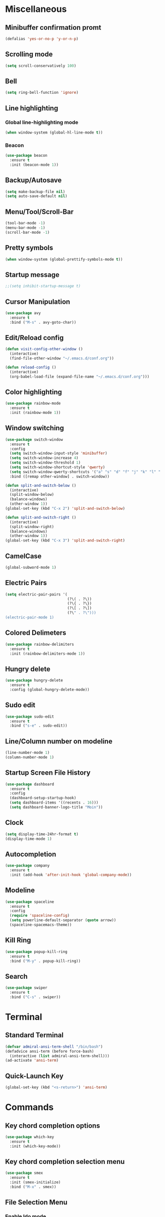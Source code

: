 * Miscellaneous
** Minibuffer confirmation promt
#+BEGIN_SRC emacs-lisp
  (defalias 'yes-or-no-p 'y-or-n-p)
#+END_SRC
** Scrolling mode
#+BEGIN_SRC emacs-lisp
  (setq scroll-conservatively 100)
#+END_SRC
** Bell
#+BEGIN_SRC emacs-lisp
  (setq ring-bell-function 'ignore)
#+END_SRC
** Line highlighting
*** Global line-highlighting mode
#+BEGIN_SRC emacs-lisp
  (when window-system (global-hl-line-mode t))
#+END_SRC
*** Beacon
#+BEGIN_SRC emacs-lisp
  (use-package beacon
    :ensure t
    :init (beacon-mode 1))
#+END_SRC
** Backup/Autosave
#+BEGIN_SRC emacs-lisp
  (setq make-backup-file nil)
  (setq auto-save-default nil)
#+END_SRC
** Menu/Tool/Scroll-Bar
#+BEGIN_SRC emacs-lisp
  (tool-bar-mode -1)
  (menu-bar-mode -1)
  (scroll-bar-mode -1)
#+END_SRC
** Pretty symbols
#+BEGIN_SRC emacs-lisp
  (when window-system (global-prettify-symbols-mode t))
#+END_SRC
** Startup message
#+BEGIN_SRC emacs-lisp
  ;;(setq inhibit-startup-message t)
#+END_SRC
** Cursor Manipulation
#+BEGIN_SRC emacs-lisp
  (use-package avy
    :ensure t
    :bind ("M-s" . avy-goto-char))
#+END_SRC
** Edit/Reload config
#+BEGIN_SRC emacs-lisp
  (defun visit-config-other-window ()
    (interactive)
    (find-file-other-window "~/.emacs.d/conf.org"))
#+END_SRC
#+BEGIN_SRC emacs-lisp
  (defun reload-config ()
    (interactive)
    (org-babel-load-file (expand-file-name "~/.emacs.d/conf.org")))
#+END_SRC
** Color highlighting
#+BEGIN_SRC emacs-lisp
  (use-package rainbow-mode
    :ensure t
    :init (rainbow-mode 1))
#+END_SRC
** Window switching
#+BEGIN_SRC emacs-lisp
  (use-package switch-window
    :ensure t
    :config
    (setq switch-window-input-style 'minibuffer)
    (setq switch-window-increase 4)
    (setq switch-window-threshold 1)
    (setq switch-window-shortcut-style 'qwerty)
    (setq switch-window-qwerty-shortcuts '("a" "s" "d" "f" "j" "k" "l" "'"))
    :bind ([remap other-window] . switch-window))
#+END_SRC
#+BEGIN_SRC emacs-lisp
  (defun split-and-switch-below ()
    (interactive)
    (split-window-below)
    (balance-windows)
    (other-window 1))
  (global-set-key (kbd "C-x 2") 'split-and-switch-below)

  (defun split-and-switch-right ()
    (interactive)
    (split-window-right)
    (balance-windows)
    (other-window 1))
  (global-set-key (kbd "C-x 3") 'split-and-switch-right)
#+END_SRC
** CamelCase
#+BEGIN_SRC emacs-lisp
  (global-subword-mode 1)
#+END_SRC
** Electric Pairs
#+BEGIN_SRC emacs-lisp
  (setq electric-pair-pairs '(
                              (?\( . ?\))
                              (?\{ . ?\})
                              (?\[ . ?\])
                              (?\" . ?\")))
  (electric-pair-mode 1)
#+END_SRC
** Colored Delimeters
#+BEGIN_SRC emacs-lisp
  (use-package rainbow-delimiters
    :ensure t
    :init (rainbow-delimiters-mode 1))
#+END_SRC
** Hungry delete
#+BEGIN_SRC emacs-lisp
  (use-package hungry-delete
    :ensure t
    :config (global-hungry-delete-mode))
#+END_SRC
** Sudo edit
#+BEGIN_SRC emacs-lisp
  (use-package sudo-edit
    :ensure t
    :bind ("s-e" . sudo-edit))
#+END_SRC
** Line/Column number on modeline
#+BEGIN_SRC emacs-lisp
  (line-number-mode 1)
  (column-number-mode 1)
#+END_SRC
** Startup Screen File History
#+BEGIN_SRC emacs-lisp
  (use-package dashboard
    :ensure t
    :config
    (dashboard-setup-startup-hook)
    (setq dashboard-items '((recents . 16)))
    (setq dashboard-banner-logo-title "Moin"))
#+END_SRC
** Clock
#+BEGIN_SRC emacs-lisp
  (setq display-time-24hr-format t)
  (display-time-mode 1)
#+END_SRC
** Autocompletion
#+BEGIN_SRC emacs-lisp
  (use-package company
    :ensure t
    :init (add-hook 'after-init-hook 'global-company-mode))
#+END_SRC
** Modeline
#+BEGIN_SRC emacs-lisp
  (use-package spaceline
    :ensure t
    :config
    (require 'spaceline-config)
    (setq powerline-default-separator (quote arrow))
    (spaceline-spacemacs-theme))
#+END_SRC
** Kill Ring
#+BEGIN_SRC emacs-lisp
  (use-package popup-kill-ring
    :ensure t
    :bind ("M-y" . popup-kill-ring))
#+END_SRC
** Search
#+BEGIN_SRC emacs-lisp
  (use-package swiper
    :ensure t
    :bind ("C-s" . swiper))
#+END_SRC
* Terminal
** Standard Terminal
#+BEGIN_SRC emacs-lisp
  (defvar admiral-ansi-term-shell "/bin/bash")
  (defadvice ansi-term (before force-bash)
    (interactive (list admiral-ansi-term-shell)))
  (ad-activate 'ansi-term)
#+END_SRC
** Quick-Launch Key
#+BEGIN_SRC emacs-lisp
  (global-set-key (kbd "<s-return>") 'ansi-term)
#+END_SRC
* Commands
** Key chord completion options
#+BEGIN_SRC emacs-lisp
  (use-package which-key
    :ensure t
    :init (which-key-mode))
#+END_SRC
** Key chord completion selection menu
#+BEGIN_SRC emacs-lisp
  (use-package smex
    :ensure t
    :init (smex-initialize)
    :bind ("M-x" . smex))
#+END_SRC
** File Selection Menu
*** Enable Ido mode
#+BEGIN_SRC emacs-lisp
  (setq ido-enable-flex-matching nil)
  (setq ido-create-new-buffer 'always)
  (setq ido-everywhere t)
  (ido-mode 1)
#+END_SRC
*** Ido vertical
#+BEGIN_SRC emacs-lisp
  (use-package ido-vertical-mode
    :ensure t
    :init (ido-vertical-mode 1))
  (setq ido-vertical-define-keys 'C-n-and-C-p-only)
#+END_SRC
** Improved Buffer List
#+BEGIN_SRC emacs-lisp
  (global-set-key (kbd "C-x C-b") 'ibuffer)
  (global-set-key (kbd "C-x b") 'ido-switch-buffer)
#+END_SRC
** Dmenu
#+BEGIN_SRC emacs-lisp
  (use-package dmenu
    :ensure t
    :bind ("s-SPC" . 'dmenu))
#+END_SRC
* Window Manager
** EXWM
#+BEGIN_SRC emacs-lisp
    (use-package exwm
      :ensure t
      :config
      (require 'exwm-config)
      (exwm-config-default))
#+END_SRC
** EXWM System tray
#+BEGIN_SRC emacs-lisp
  (require 'exwm-systemtray)
  (exwm-systemtray-enable)
#+END_SRC
* Org
** Org mode
#+BEGIN_SRC emacs-lisp
  (use-package org
    :ensure t)
#+END_SRC
** Org bullets
#+BEGIN_SRC emacs-lisp
  (use-package org-bullets
    :ensure t
    :config (add-hook 'org-mode-hook (lambda () (org-bullets-mode))))
#+END_SRC
** Edit special
#+BEGIN_SRC emacs-lisp
  (setq org-src-window-setup 'current-window)
#+END_SRC
** Emacs lisp structure template
#+BEGIN_SRC emacs-lisp
  (add-to-list 'org-structure-template-alist
               '("el" "#+BEGIN_SRC emacs-lisp\n?\n#+END_SRC"))
#+END_SRC
* PDFs
#+BEGIN_SRC emacs-lisp
  (use-package pdf-tools
    :ensure t
    :config (pdf-tools-install))
#+END_SRC
